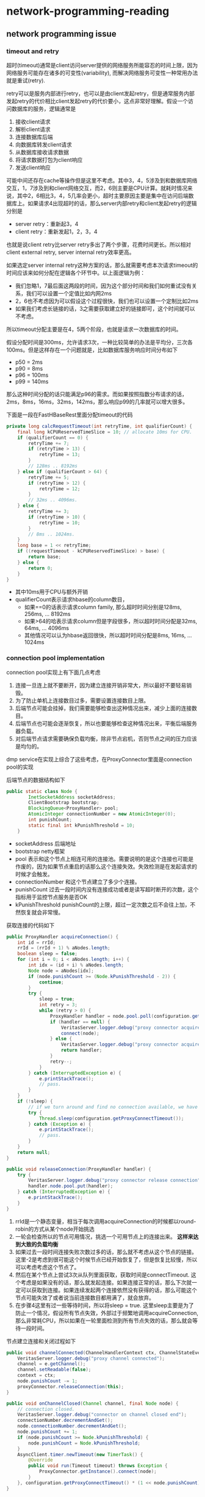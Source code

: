 * network-programming-reading
#+OPTIONS: H:4

** network programming issue
*** timeout and retry
超时(timeout)通常是client访问server提供的网络服务所能容忍的时间上限，因为网络服务可能存在诸多的可变性(variability), 而解决网络服务可变性一种常用办法就是重试(retry). 

retry可以是服务内部进行retry，也可以是由client发起retry，但是通常服务内部发起retry的代价相比client发起retry的代价要小，这点非常好理解。假设一个访问数据库的服务，逻辑通常是
   1. 接收client请求
   2. 解析client请求
   3. 连接数据库后端
   4. 向数据库转发client请求
   5. 从数据库接收请求数据
   6. 将请求数据打包为client响应
   7. 发送client响应
可能中间还存在cache等操作但是这里不考虑。其中3，4，5涉及到和数据库网络交互，1，7涉及到和client网络交互，而2，6则主要是CPU计算。就耗时情况来说，其中2，6相比3，4，5几率会更小，超时主要原因主要是集中在访问后端数据库上。如果请求4出现超时的话，那么server内部retry和client发起retry的逻辑分别是
   - server retry：重新起3，4
   - client retry：重新发起1，2，3，4
也就是说client retry比server retry多出了两个步骤，花费时间更长。所以相对client external retry, server internal retry效率更高。

如果选定server internal retry这种方案的话，那么就需要考虑本次请求timeout的时间应该来如何分配在逻辑各个环节中。以上面逻辑为例：
   - 我们忽略1，7最后面这两段的时间，因为这个部分时间和我们如何重试没有关系，我们可以设置一个定值比如内网2ms
   - 2，6也不考虑因为可以假设这个过程很快，我们也可以设置一个定制比如2ms
   - 如果我们考虑长链接的话，3之需要获取建立好的链接即可，这个时间就可以不考虑。
 所以timeout分配主要是在4，5两个阶段，也就是请求一次数据库的时间。

假设分配时间是300ms，允许请求3次，一种比较简单的办法是平均分，三次各100ms。但是这样存在一个问题就是，比如数据库服务响应时间分布如下
   - p50 = 2ms
   - p90 = 8ms
   - p96 = 100ms
   - p99 = 140ms
那么这种时间分配的话只能满足p96的需求。而如果按照指数分布请求的话，2ms，8ms，16ms，32ms，142ms，那么响应p99的几率就可以增大很多。

下面是一段在FastHBaseRest里面分配timeout的代码
#+BEGIN_SRC Java
    private long calcRequestTimeout(int retryTime, int qualifierCount) {
        final long kCPUReservedTimeSlice = 10; // allocate 10ms for CPU.
        if (qualifierCount == 0) {
            retryTime += 7;
            if (retryTime > 13) {
                retryTime = 13;
            }
            // 128ms .. 8192ms
        } else if (qualifierCount > 64) {
            retryTime += 5;
            if (retryTime > 12) {
                retryTime = 12;
            }
            // 32ms .. 4096ms.
        } else {
            retryTime += 3;
            if (retryTime > 10) {
                retryTime = 10;
            }
            // 8ms .. 1024ms.
        }
        long base = 1 << retryTime;
        if ((requestTimeout - kCPUReservedTimeSlice) > base) {
            return base;
        } else {
            return 0;
        }
    }
#+END_SRC
   - 其中10ms用于CPU与额外开销
   - qualifierCount表示请求hbase的column数目，
     - 如果==0的话表示请求column family, 那么超时时间分别是128ms, 256ms, ... 8192ms
     - 如果>64的哈表示请求column但是字段很多，所以超时时间分配是32ms, 64ms, ... 4096ms
     - 其他情况可以认为hbase返回很快，所以超时时间分配是8ms, 16ms, ... 1024ms

*** connection pool implementation
connection pool实现上有下面几点考虑
   1. 连接一旦连上就不要断开，因为建立连接开销非常大，所以最好不要轻易销毁。
   2. 为了防止单机上连接数目过多，需要设置连接数目上限。
   3. 后端节点可能会挂掉，我们需要能够检查出这种情况出来，减少上面的连接数目。
   4. 后端节点也可能会逐渐恢复，所以也要能够检查这种情况出来，平衡后端服务器负载。
   5. 对后端节点请求需要确保负载均衡，除非节点宕机，否则节点之间的压力应该是均匀的。
dmp service在实现上综合了这些考虑，在ProxyConnector里面是connection pool的实现

后端节点的数据结构如下
#+BEGIN_SRC Java
public static class Node {
        InetSocketAddress socketAddress;
        ClientBootstrap bootstrap;
        BlockingQueue<ProxyHandler> pool;
        AtomicInteger connectionNumber = new AtomicInteger(0);
        int punishCount;
        static final int kPunishThreshold = 10;
    }
#+END_SRC
   - socketAddress 后端地址 
   - bootstrap netty框架
   - pool 表示和这个节点上相连可用的连接池。需要说明的是这个连接也可能是作废的，因为如果节点重启的话那么这个连接失效。失效检测是在发起请求的时候才会触发。
   - connectionNumber 和这个节点建立了多少个连接。
   - punishCount 过去一段时间内没有连接成功或者是读写超时断开的次数，这个指标用于监控节点服务是否OK
   - kPunishThreshold punishCount的上限，超过一定次数之后不会往上加，不然恢复就会非常慢。

获取连接的代码如下
#+BEGIN_SRC Java
    public ProxyHandler acquireConnection() {
        int id = rrId;
        rrId = (rrId + 1) % aNodes.length;
        boolean sleep = false;
        for (int i = 0; i < aNodes.length; i++) {
            int idx = (id + i) % aNodes.length;
            Node node = aNodes[idx];
            if (node.punishCount >= (Node.kPunishThreshold - 2)) {
                continue;
            }
            try {
                sleep = true;
                int retry = 3;
                while (retry > 0) {
                    ProxyHandler handler = node.pool.poll(configuration.getProxyConnectTimeout(), TimeUnit.MILLISECONDS);
                    if (handler == null) {
                        VeritasServer.logger.debug("proxy connector acquire connection timeout");
                        connect(node);
                    } else {
                        VeritasServer.logger.debug("proxy connector acquire connection OK!");
                        return handler;
                    }
                    retry--;
                }
            } catch (InterruptedException e) {
                e.printStackTrace();
                // pass.
            }
        }
        if (!sleep) {
            // if we turn around and find no connection available, we have to wait.
            try {
                Thread.sleep(configuration.getProxyConnectTimeout());
            } catch (Exception e) {
                e.printStackTrace();
                // pass.
            }
        }
        return null;
    }

    public void releaseConnection(ProxyHandler handler) {
        try {
            VeritasServer.logger.debug("proxy connector release connection");
            handler.node.pool.put(handler);
        } catch (InterruptedException e) {
            e.printStackTrace();
        }
    }
#+END_SRC
   1. rrId是一个静态变量，相当于每次调用acquireConnection的时候都以round-robin的方式从某个node开始挑选
   2. 一轮会检查所以的节点可用情况，挑选一个可用节点上的连接出来。 *这样来达到大致的负载均衡*
   3. 如果过去一段时间连接失败次数过多的话，那么就不考虑从这个节点的链接。这里-2是考虑到很可能这个时候节点已经开始恢复了，但是恢复比较慢，所以可以考虑考虑这个节点了。
   4. 然后在某个节点上尝试3次从队列里面获取，获取时间是connectTimeout. 这个考虑是如果没有的话，那么就发起连接。如果连接正常的话，那么下次就一定可以获取到连接。如果连续发起两个连接依然没有获得的话，那么可能这个节点可能失效了或者说当前连接数目都用满了，就会放弃。
   5. 在步骤4这里有过一些等待时间，所以将sleep = true. 这里sleep主要是为了防止一个情况，假设所有节点失效，外部过于频繁地调用acquireConnection, 那么非常耗CPU，所以如果在一轮里面检测到所有节点失效的话，那么就会等待一段时间。

节点建立连接和关闭过程如下
#+BEGIN_SRC Java
    public void channelConnected(ChannelHandlerContext ctx, ChannelStateEvent e) throws Exception {
        VeritasServer.logger.debug("proxy channel connected");
        channel = e.getChannel();
        channel.setReadable(false);
        context = ctx;
        node.punishCount -= 1;
        proxyConnector.releaseConnection(this);
    }

    public void onChannelClosed(Channel channel, final Node node) {
        // connection closed.
        VeritasServer.logger.debug("connector on channel closed end");
        connectionNumber.decrementAndGet();
        node.connectionNumber.decrementAndGet();
        node.punishCount += 1;
        if (node.punishCount >= Node.kPunishThreshold) {
            node.punishCount = Node.kPunishThreshold;
        }
        AsyncClient.timer.newTimeout(new TimerTask() {
            @Override
            public void run(Timeout timeout) throws Exception {
                ProxyConnector.getInstance().connect(node);
            }
        }, configuration.getProxyConnectTimeout() * (1 << node.punishCount), TimeUnit.MILLISECONDS);
    }

    public void connect(Node node) {
        // if connection number on this node got threshold.
        if (node.connectionNumber.get() < configuration.getProxyConnectionNumberPerNode()) {
            connectionNumber.incrementAndGet();
            node.connectionNumber.incrementAndGet();
            node.bootstrap.connect(node.socketAddress);
        }
    }
#+END_SRC
    - channelConnected是在连接建立OK的时候调用，这时候punishCount -= 1
    - onChannelClosed是在连接关闭的时候调用。通常连接是不关闭的，如果关闭肯定是因为连接不上或者是读写异常造成的，那么需要以 (1 << node.punishCount) * connectTimeout 作为指数退避来等待重新建立连接，不然如果节点挂掉的话，就会出现频繁请求连接而又不能够成功。因为punishCount上线是10, connecTimeout = 10ms, 所以等待最长时间就是10s，这一般是人工恢复时间间隔。
    - connect是发起连接的操作，这里判断了连接数目的上限。

*然后还有一个问题就是如何解决后端链接失效的问题* 。后端失效的问题是这样产生的，假设服务A需要访问服务B，所以开辟了很多和B的链接。之后B重启了服务，那么之前A缓存的所有链接都失效了。一个办法是定时去检查这些链接是否失效，如果失效的话，那么就直接丢弃并且建立新的链接。另外一种办法就是在访问的时候进行判断，如果对端关闭的话，那么在write的时候就会出现pipe broken/CloeedChannelException这样的问题，而这个过程触发是非常快的。 *注意我们没有使用访问前先检查链接是否正常的方式来工作，是因为对于大部分链接来说平时是不会断开的，每次访问之前都要重新检查链接这个过程是没有意义的* 如果出现后端链接失效的话，可以认为和访问超时逻辑一样，丢弃链接之后发起重试，这样在很短的时间就可以基本上将所有的失效链接全部检查出来并且丢弃。

#+BEGIN_SRC Java
    public void handleProxyRequestId() {
        if (retryProxyId == 0) {
            requestProxyIdTimestamp = System.currentTimeMillis();
        }
        // check timeout.
        long timeout = calcRequestTimeout(retryProxyId);
        if (timeout < 0) {
            raiseException("detect timeout in request proxy id");
            return;
        }
        // build request.
        // ...
        // obtain connection.
        ProxyHandler handler = null;
        while (true) {
            handler = ProxyConnector.getInstance().acquireConnection();
            if (handler == null) {
                if (calcRequestTimeout(retryProxyId) < 0) {
                    raiseException("detect timeout in request proxy id");
                    return;
                }
            } else {
                break;
            }
        }
        // write it out.
        // ...
    }

    public void handleProxyResponseId() {
         // check proxy channel closed.
        if (proxyChannelClosed) {
            proxyChannelClosed = false;
            retryProxyId += 1;
            code = Status.kProxyRequestId;
            run();
            return;
        }
#+END_SRC

